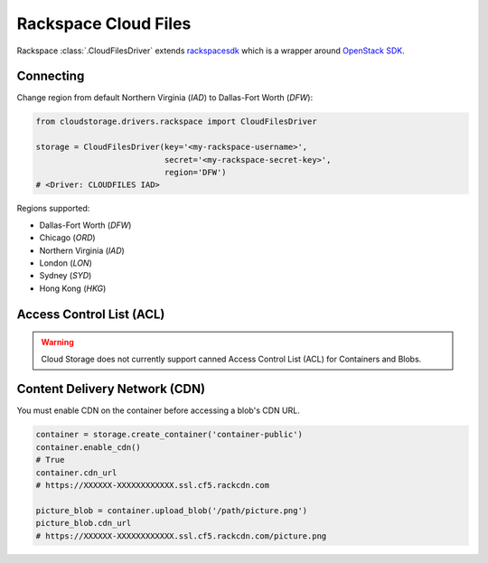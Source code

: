 Rackspace Cloud Files
=====================

Rackspace :class:`.CloudFilesDriver` extends `rackspacesdk
<https://pypi.org/project/rackspacesdk/>`_ which is a wrapper around
`OpenStack SDK <https://pypi.org/project/openstacksdk/>`_.


Connecting
----------

Change region from default Northern Virginia (`IAD`) to Dallas-Fort Worth
(`DFW`):

.. code-block:: python

    from cloudstorage.drivers.rackspace import CloudFilesDriver

    storage = CloudFilesDriver(key='<my-rackspace-username>',
                               secret='<my-rackspace-secret-key>',
                               region='DFW')
    # <Driver: CLOUDFILES IAD>

Regions supported:

* Dallas-Fort Worth (`DFW`)
* Chicago (`ORD`)
* Northern Virginia (`IAD`)
* London (`LON`)
* Sydney (`SYD`)
* Hong Kong (`HKG`)


Access Control List (ACL)
-------------------------

.. warning:: Cloud Storage does not currently support canned Access Control
             List (ACL) for Containers and Blobs.


Content Delivery Network (CDN)
------------------------------

You must enable CDN on the container before accessing a blob's CDN URL.

.. code-block:: python

    container = storage.create_container('container-public')
    container.enable_cdn()
    # True
    container.cdn_url
    # https://XXXXXX-XXXXXXXXXXXX.ssl.cf5.rackcdn.com

    picture_blob = container.upload_blob('/path/picture.png')
    picture_blob.cdn_url
    # https://XXXXXX-XXXXXXXXXXXX.ssl.cf5.rackcdn.com/picture.png
